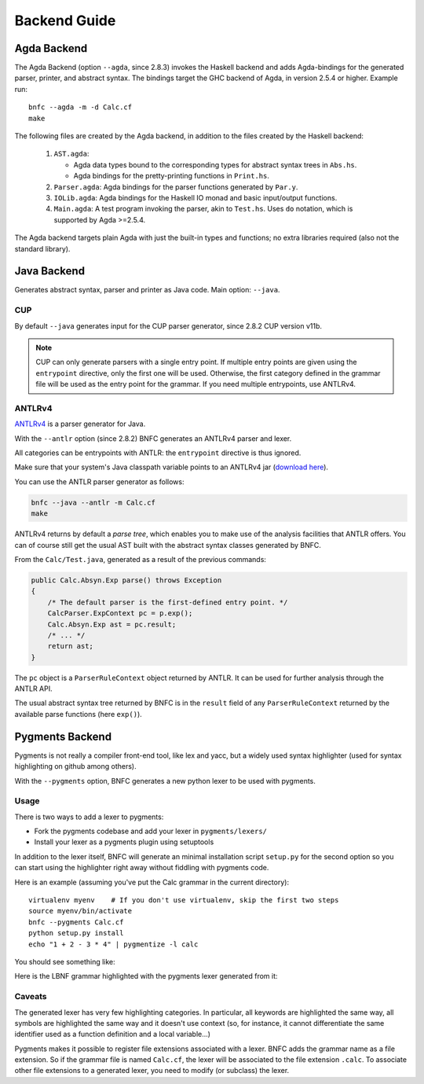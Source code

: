 =============
Backend Guide
=============

Agda Backend
============

The Agda Backend (option ``--agda``, since 2.8.3) invokes the Haskell backend
and adds Agda-bindings for the generated parser, printer, and abstract syntax.
The bindings target the GHC backend of Agda, in version 2.5.4 or higher.
Example run::

    bnfc --agda -m -d Calc.cf
    make

The following files are created by the Agda backend, in addition to the files created by the Haskell backend:

  1. ``AST.agda``:

     - Agda data types bound to the corresponding types for abstract syntax trees in ``Abs.hs``.
     - Agda bindings for the pretty-printing functions in ``Print.hs``.

  2. ``Parser.agda``: Agda bindings for the parser functions generated by ``Par.y``.

  3. ``IOLib.agda``: Agda bindings for the Haskell IO monad and basic input/output functions.

  4. ``Main.agda``: A test program invoking the parser, akin to ``Test.hs``.
     Uses ``do`` notation, which is supported by Agda >=2.5.4.

The Agda backend targets plain Agda with just the built-in types and
functions; no extra libraries required (also not the standard
library).

Java Backend
============

Generates abstract syntax, parser and printer as Java code.
Main option: ``--java``.

CUP
...

By default ``--java`` generates input for the CUP parser generator,
since 2.8.2 CUP version v11b.

.. note::
   CUP can only generate parsers with a single entry point. If multiple entry points
   are given using the ``entrypoint`` directive, only the first one will be used.
   Otherwise, the first category defined in the grammar file will be used as the
   entry point for the grammar.
   If you need multiple entrypoints, use ANTLRv4.

ANTLRv4
.......

`ANTLRv4 <http://www.antlr.org/>`_ is a parser generator for Java.

With the ``--antlr`` option (since 2.8.2) BNFC generates an ANTLRv4 parser and lexer.

All categories can be entrypoints with ANTLR: the ``entrypoint`` directive is
thus ignored.

Make sure that your system's Java classpath variable points to an ANTLRv4 jar
(`download here <http://www.antlr.org/download.html>`_).

You can use the ANTLR parser generator as follows:

.. code-block:: sh

    bnfc --java --antlr -m Calc.cf
    make

ANTLRv4 returns by default a `parse tree`, which enables you to make use of the
analysis facilities that ANTLR offers.
You can of course still get the usual AST built with the abstract syntax classes
generated by BNFC.

From the ``Calc/Test.java``, generated as a result of the previous
commands:

.. code-block:: java

    public Calc.Absyn.Exp parse() throws Exception
    {
        /* The default parser is the first-defined entry point. */
        CalcParser.ExpContext pc = p.exp();
        Calc.Absyn.Exp ast = pc.result;
        /* ... */
        return ast;
    }

The ``pc`` object is a ``ParserRuleContext`` object returned by ANTLR.
It can be used for further analysis through the ANTLR API.

The usual abstract syntax tree returned by BNFC is in the ``result`` field of
any ``ParserRuleContext`` returned by the available parse functions
(here ``exp()``).

Pygments Backend
================

Pygments is not really a compiler front-end tool, like lex and yacc, but a
widely used syntax highlighter (used for syntax highlighting on github among
others).

With the ``--pygments`` option, BNFC generates a new python lexer to be used
with pygments.

Usage
.....

There is two ways to add a lexer to pygments:

* Fork the pygments codebase and add your lexer in ``pygments/lexers/``
* Install your lexer as a pygments plugin using setuptools

In addition to the lexer itself, BNFC will generate an minimal installation
script ``setup.py`` for the second option so you can start using the
highlighter right away without fiddling with pygments code.

Here is an example (assuming you've put the Calc grammar in the current
directory)::

    virtualenv myenv    # If you don't use virtualenv, skip the first two steps
    source myenv/bin/activate
    bnfc --pygments Calc.cf
    python setup.py install
    echo "1 + 2 - 3 * 4" | pygmentize -l calc

You should see something like:

.. image:: /calc-pygments.png

Here is the LBNF grammar highlighted with the pygments lexer generated from it:

.. image:: /lbnf-pygments.png

Caveats
.......

The generated lexer has very few highlighting categories. In particular, all
keywords are highlighted the same way, all symbols are highlighted the same way
and it doesn't use context (so, for instance, it cannot differentiate the same
identifier used as a function definition and a local variable...)

Pygments makes it possible to register file extensions associated with a lexer.
BNFC adds the grammar name as a file extension. So if the grammar file is
named ``Calc.cf``, the lexer will be associated to the file extension
``.calc``. To associate other file extensions to a generated lexer, you need to
modify (or subclass) the lexer.
